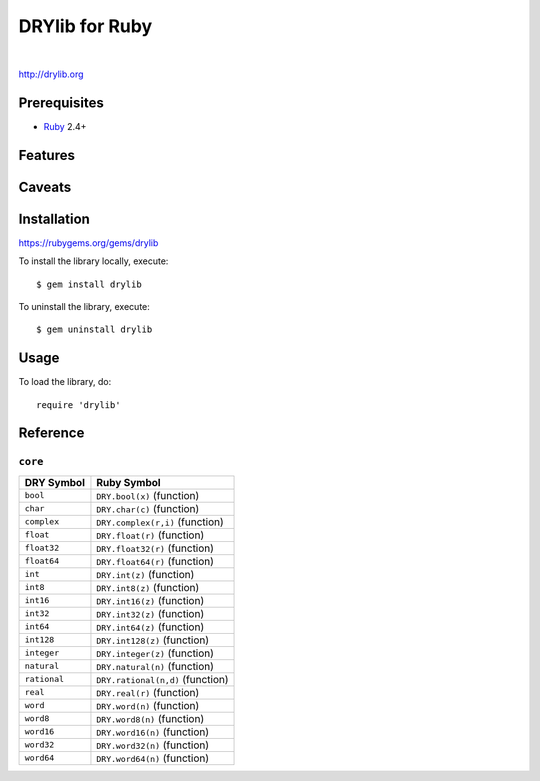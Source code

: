 ***************
DRYlib for Ruby
***************

.. image:: https://img.shields.io/badge/license-Public%20Domain-blue.svg
   :alt: Project license
   :target: https://unlicense.org/

.. image:: https://img.shields.io/travis/dryproject/drylib.rb/master.svg
   :alt: Travis CI build status
   :target: https://travis-ci.org/dryproject/drylib.rb

|

http://drylib.org

Prerequisites
=============

* `Ruby <https://en.wikipedia.org/wiki/Ruby_(programming_language)>`__
  2.4+

Features
========

Caveats
=======

Installation
============

https://rubygems.org/gems/drylib

To install the library locally, execute::

   $ gem install drylib

To uninstall the library, execute::

   $ gem uninstall drylib

Usage
=====

To load the library, do::

   require 'drylib'

Reference
=========

``core``
--------

=============== ================================================================
DRY Symbol      Ruby Symbol
=============== ================================================================
``bool``        ``DRY.bool(x)`` (function)
``char``        ``DRY.char(c)`` (function)
``complex``     ``DRY.complex(r,i)`` (function)
``float``       ``DRY.float(r)`` (function)
``float32``     ``DRY.float32(r)`` (function)
``float64``     ``DRY.float64(r)`` (function)
``int``         ``DRY.int(z)`` (function)
``int8``        ``DRY.int8(z)`` (function)
``int16``       ``DRY.int16(z)`` (function)
``int32``       ``DRY.int32(z)`` (function)
``int64``       ``DRY.int64(z)`` (function)
``int128``      ``DRY.int128(z)`` (function)
``integer``     ``DRY.integer(z)`` (function)
``natural``     ``DRY.natural(n)`` (function)
``rational``    ``DRY.rational(n,d)`` (function)
``real``        ``DRY.real(r)`` (function)
``word``        ``DRY.word(n)`` (function)
``word8``       ``DRY.word8(n)`` (function)
``word16``      ``DRY.word16(n)`` (function)
``word32``      ``DRY.word32(n)`` (function)
``word64``      ``DRY.word64(n)`` (function)
=============== ================================================================
